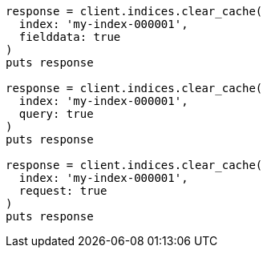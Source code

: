 [source, ruby]
----
response = client.indices.clear_cache(
  index: 'my-index-000001',
  fielddata: true
)
puts response

response = client.indices.clear_cache(
  index: 'my-index-000001',
  query: true
)
puts response

response = client.indices.clear_cache(
  index: 'my-index-000001',
  request: true
)
puts response
----

